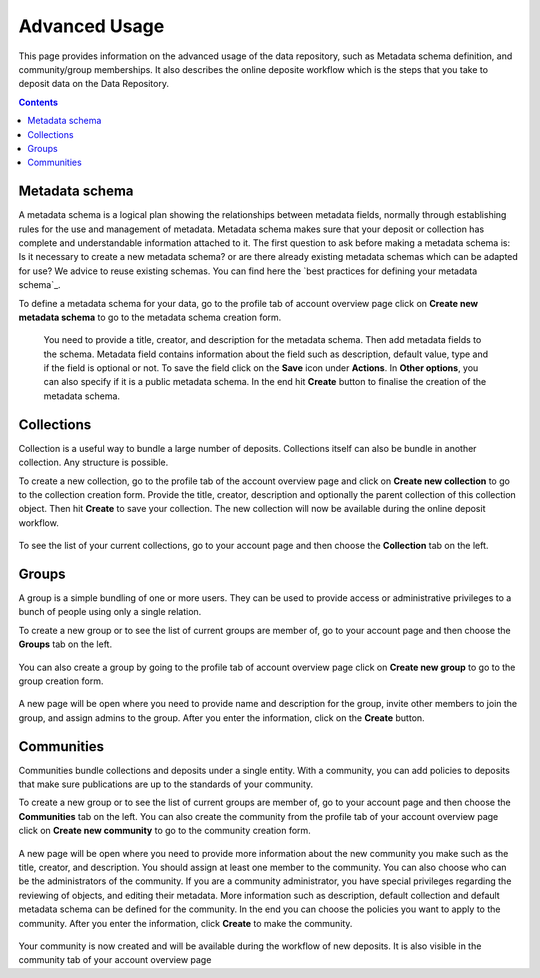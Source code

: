 .. _advanced-usage:

***********
Advanced Usage
***********

This page provides information on the advanced usage of the data repository, such as Metadata schema definition, and community/group memberships. It also describes the online deposite workflow which is the steps that you take to deposit data on the Data Repository.

.. contents:: 
    :depth: 8


.. _metadata-schema:

=================
Metadata schema
=================

A metadata schema is a logical plan showing the relationships between metadata fields, normally through establishing rules for the use and management of metadata. Metadata schema makes sure that your deposit or collection has complete and understandable information attached to it. 
The first question to ask before making a metadata schema is: Is it necessary to create a new metadata schema? or are there already existing metadata schemas which can be adapted for use? We advice to reuse existing schemas. You can find here the `best practices for defining your metadata schema`_.

To define a metadata schema for your data, go to the profile tab of account overview page click on **Create new metadata schema** to go to the metadata schema creation form.


 .. image:: ../Screenshots/create_new_metadata_schema.png
   :align: center 


 
 You need to provide a title, creator, and description for the metadata schema. Then add metadata fields to the schema. Metadata field contains information about the field such as description, default value, type and if the field is optional or not. To save the field click on the **Save** icon under **Actions**. 
 In **Other options**, you can also specify if it is a public metadata schema. In the end hit **Create** button to finalise the creation of the metadata schema.


.. _collections:

=================
Collections
=================
Collection is a useful way to bundle a large number of deposits. Collections itself can also be bundle in another collection. Any structure is possible.

To create a new collection, go to the profile tab of the account overview page and click on **Create new collection** to go to the collection creation form. Provide the title, creator, description and optionally the parent collection of this collection object. Then hit **Create** to save your collection. The new collection will now be available during the online deposit
workflow.

  .. image:: ../Screenshots/create_new_collection.png
   :align: center 

To see the list of your current collections, go to your account page and then choose the **Collection** tab on the left.

.. _groups:

=======
Groups
=======

A group is a simple bundling of one or more users. They can be used to provide access or administrative privileges to a bunch of people using only a single relation.

To create a new group or to see the list of current groups are member of, go to your account page and then choose the **Groups** tab on the left. 

 .. image:: ../Screenshots/group_creation.png
   :align: center 


You can also create a group by going to the profile tab of account overview page click on **Create new group** to go to the group creation form. 

 .. image:: ../Screenshots/profile_group_creation.png
   :align: center 


A new page will be open where you need to provide name and description for the group, invite other members to join the group, and assign admins to the group. After you enter the information, click on the **Create** button.

  .. image:: ../Screenshots/create_new_group.png
   :align: center 


.. _communities:

==============
Communities
==============

Communities bundle collections and deposits under a single entity. With a community, you can add policies to deposits that make sure publications are up to the standards of your community.

To create a new group or to see the list of current groups are member of, go to your account page and then choose the **Communities** tab on the left. You can also create the community from the profile tab of your account overview page click on **Create new community** to go to the community creation form. 

  .. image:: ../Screenshots/community_creation.png
   :align: center 

A new page will be open where you need to provide more information about the new community you make such as the title, creator, and description. You should assign at least one member to the community. You can also choose who can be the administrators of the community. If you are a community administrator, you have special privileges regarding the reviewing of objects, and editing their metadata.
More information such as description, default collection and default metadata schema can be defined for the community. In the end you can choose the policies you want to apply to the community. After you enter the information, click **Create** to make the community.

  .. image:: ../Screenshots/create_new_community.png
   :align: center 

Your community is now created and will be available during the workflow of new deposits. It is also visible in the community tab of your account overview page

.. Links:

.. _`est practices for defining you metadata schema`: http://www.niso.org/apps/group_public/download.php/5271/N800R1_Where_to_start_advice_on_creating_a_metadata_schema.pdf
.. _`Handle Server`: http://hdl.handle.net/